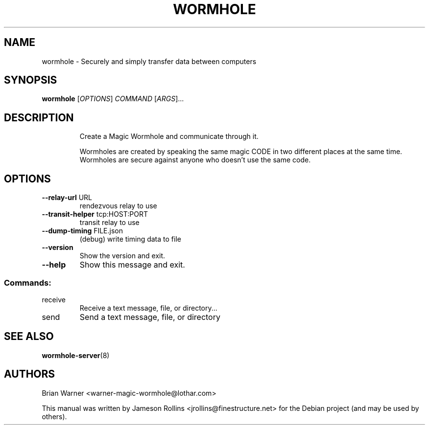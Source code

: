 .TH WORMHOLE "1" "July 2016" "" "User Commands"
.SH NAME
wormhole \- Securely and simply transfer data between computers
.SH SYNOPSIS
.B wormhole
[\fI\,OPTIONS\/\fR] \fI\,COMMAND \/\fR[\fI\,ARGS\/\fR]...
.SH DESCRIPTION
.IP
Create a Magic Wormhole and communicate through it.
.IP
Wormholes are created by speaking the same magic CODE in two different
places at the same time.  Wormholes are secure against anyone who doesn't
use the same code.
.SH OPTIONS
.TP
\fB\-\-relay\-url\fR URL
rendezvous relay to use
.TP
\fB\-\-transit\-helper\fR tcp:HOST:PORT
transit relay to use
.TP
\fB\-\-dump\-timing\fR FILE.json
(debug) write timing data to file
.TP
\fB\-\-version\fR
Show the version and exit.
.TP
\fB\-\-help\fR
Show this message and exit.
.SS "Commands:"
.TP
receive
Receive a text message, file, or directory...
.TP
send
Send a text message, file, or directory
.SH SEE ALSO
.BR wormhole-server (8)
.SH AUTHORS
Brian Warner <warner-magic-wormhole@lothar.com>
.PP
This manual was written by Jameson Rollins
<jrollins@finestructure.net> for the Debian project (and may be used
by others).
